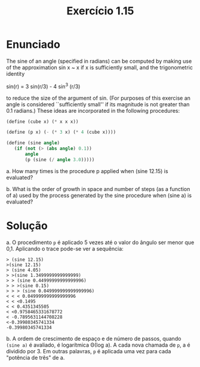 #+Title: Exercício 1.15

* Enunciado
The sine of an angle (specified in radians) can be computed by making use of the approximation sin x ~ x if x is sufficiently small,
and the trigonometric identity

sin(r) = 3 sin(r/3) - 4 sin^3 (r/3)

to reduce the size of the argument of sin. (For purposes of this exercise an angle is considered ``sufficiently small'' if its magnitude
is not greater than 0.1 radians.) These ideas are incorporated in the following procedures:

#+BEGIN_SRC scheme
(define (cube x) (* x x x))

(define (p x) (- (* 3 x) (* 4 (cube x))))

(define (sine angle)
   (if (not (> (abs angle) 0.1))
       angle
       (p (sine (/ angle 3.0)))))
#+END_SRC

a.  How many times is the procedure p applied when (sine 12.15) is evaluated?

b.  What is the order of growth in space and number of steps (as a function of a) used by the process generated by the sine procedure
when (sine a) is evaluated?

* Solução

a. O procedimento =p= é aplicado 5 vezes até o valor do ângulo ser menor que 0,1. Aplicando o trace pode-se ver a sequência:

#+BEGIN_EXAMPLE
> (sine 12.15)
>(sine 12.15)
> (sine 4.05)
> >(sine 1.3499999999999999)
> > (sine 0.44999999999999996)
> > >(sine 0.15)
> > > (sine 0.049999999999999996)
< < < 0.049999999999999996
< < <0.1495
< < 0.4351345505
< <0.9758465331678772
< -0.7895631144708228
<-0.39980345741334
-0.39980345741334
#+END_EXAMPLE

b. A ordem de crescimento de espaço e de número de passos, quando =(sine a)= é avaliado, é logarítmica Θ(log a). A cada nova
chamada de =p=, a é dividido por 3. Em outras palavras, =p= é aplicada uma vez para cada "potência de três" de a.
